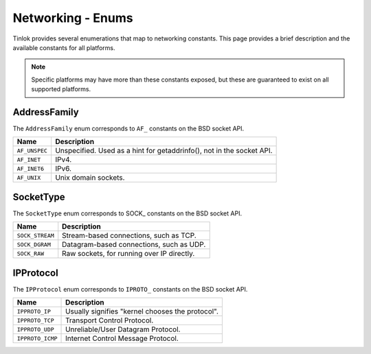 .. _network-enums:

Networking - Enums
==================

Tinlok provides several enumerations that map to networking constants. This page provides a brief
description and the available constants for all platforms.

.. note::

    Specific platforms may have more than these constants exposed, but these are guaranteed to
    exist on all supported platforms.

AddressFamily
-----------------

The ``AddressFamily`` enum corresponds to ``AF_`` constants on the BSD socket API.

+---------------+-----------------------------------------------------------------------+
| Name          | Description                                                           |
+===============+=======================================================================+
| ``AF_UNSPEC`` | Unspecified. Used as a hint for getaddrinfo(), not in the socket API. |
+---------------+-----------------------------------------------------------------------+
| ``AF_INET``   | IPv4.                                                                 |
+---------------+-----------------------------------------------------------------------+
| ``AF_INET6``  | IPv6.                                                                 |
+---------------+-----------------------------------------------------------------------+
| ``AF_UNIX``   | Unix domain sockets.                                                  |
+---------------+-----------------------------------------------------------------------+

SocketType
--------------

The ``SocketType`` enum corresponds to SOCK\_ constants on the BSD socket API.

+-----------------+--------------------------------------------+
| Name            | Description                                |
+=================+============================================+
| ``SOCK_STREAM`` | Stream-based connections, such as TCP.     |
+-----------------+--------------------------------------------+
| ``SOCK_DGRAM``  | Datagram-based connections, such as UDP.   |
+-----------------+--------------------------------------------+
| ``SOCK_RAW``    | Raw sockets, for running over IP directly. |
+-----------------+--------------------------------------------+

IPProtocol
--------------

The ``IPProtocol`` enum corresponds to ``IPROTO_`` constants on the BSD socket API.

+------------------+--------------------------------------------------+
| Name             | Description                                      |
+==================+==================================================+
| ``IPPROTO_IP``   | Usually signifies "kernel chooses the protocol". |
+------------------+--------------------------------------------------+
| ``IPPROTO_TCP``  | Transport Control Protocol.                      |
+------------------+--------------------------------------------------+
| ``IPPROTO_UDP``  | Unreliable/User Datagram Protocol.               |
+------------------+--------------------------------------------------+
| ``IPPROTO_ICMP`` | Internet Control Message Protocol.               |
+------------------+--------------------------------------------------+
